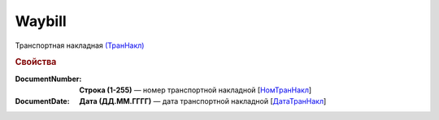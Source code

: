 
Waybill
=======

Транспортная накладная `(ТранНакл) <https://normativ.kontur.ru/document?moduleId=1&documentId=328588&rangeId=239847>`_

.. rubric:: Свойства

:DocumentNumber:
  **Строка (1-255)** — номер транспортной накладной [`НомТранНакл <https://normativ.kontur.ru/document?moduleId=1&documentId=328588&rangeId=239848>`_]

:DocumentDate:
  **Дата (ДД.ММ.ГГГГ)** — дата транспортной накладной [`ДатаТранНакл <https://normativ.kontur.ru/document?moduleId=1&documentId=328588&rangeId=239849>`_]
